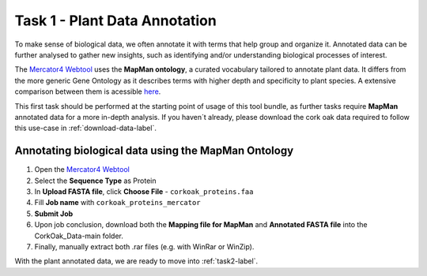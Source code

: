 .. _task1-label:

Task 1 - Plant Data Annotation
==============================

To make sense of biological data, we often annotate it with terms that help group and organize it.
Annotated data can be further analysed to gather new insights, such as identifying and/or understanding biological processes of interest.

The `Mercator4 Webtool <https://plabipd.de/portal/mercator4>`_ uses the **MapMan ontology**, a curated vocabulary tailored to annotate plant data. It differs from the more generic Gene Ontology as it describes terms with higher depth and specificity to plant species. A extensive comparison between them is acessible `here <https://www.frontiersin.org/articles/10.3389/fgene.2012.00115/full>`_.

This first task should be performed at the starting point of usage of this tool bundle, as further tasks require **MapMan** annotated data for a more in-depth analysis. If you haven´t already, please download the cork oak data required to follow this use-case in :ref:`download-data-label`. 

Annotating biological data using the MapMan Ontology
----------------------------------------------------

1. Open the `Mercator4 Webtool <https://plabipd.de/portal/mercator4>`_
2. Select the **Sequence Type** as Protein
3. In **Upload FASTA file**, click **Choose File** - ``corkoak_proteins.faa``
4. Fill **Job name** with ``corkoak_proteins_mercator``
5. **Submit Job**
6. Upon job conclusion, download both the **Mapping file for MapMan** and **Annotated FASTA file** into the CorkOak_Data-main folder.
7. Finally, manually extract both .rar files (e.g. with WinRar or WinZip).

With the plant annotated data, we are ready to move into :ref:`task2-label`.